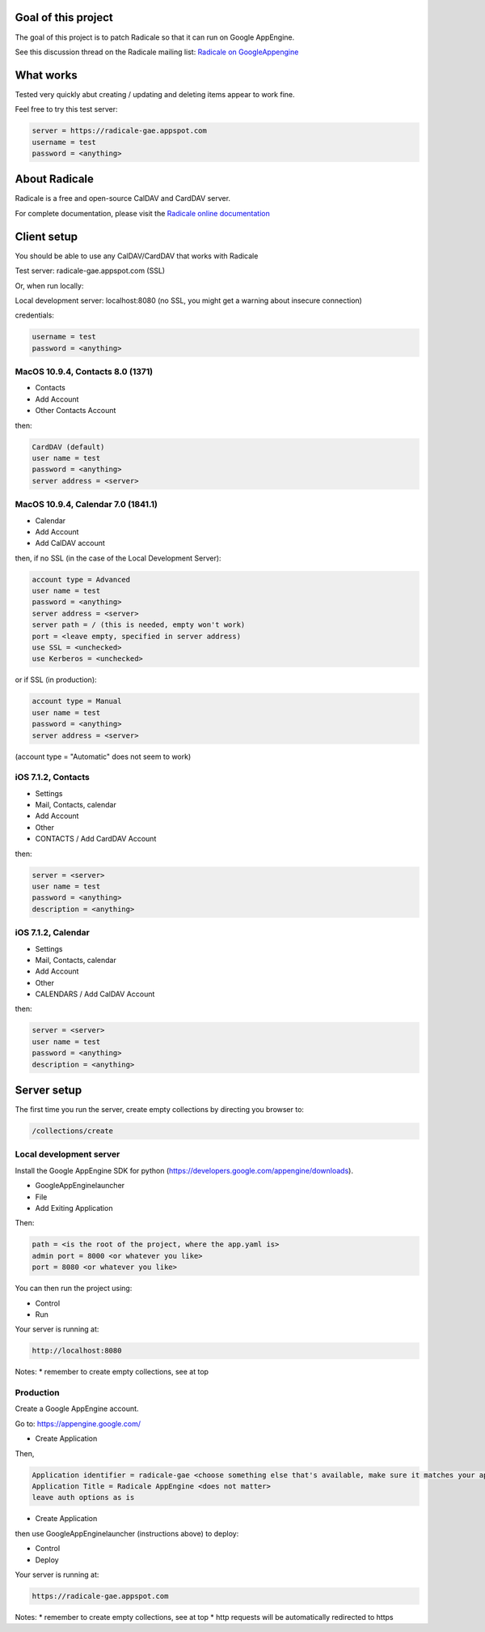 =========
 Goal of this project
=========

The goal of this project is to patch Radicale so that it can run on Google AppEngine.

See this discussion thread on the Radicale mailing list: `Radicale on GoogleAppengine <http://librelist.com/browser//radicale/2014/6/21/radicale-on-googleappengine/>`_

=========
 What works
=========

Tested very quickly abut creating / updating and deleting items appear to work fine.

Feel free to try this test server:

.. code-block::

	server = https://radicale-gae.appspot.com
	username = test
	password = <anything>

=========
 About Radicale
=========

Radicale is a free and open-source CalDAV and CardDAV server.

For complete documentation, please visit the `Radicale online documentation
<http://www.radicale.org/documentation>`_

=========
 Client setup
=========

You should be able to use any CalDAV/CardDAV that works with Radicale

Test server: radicale-gae.appspot.com
(SSL)

Or, when run locally:

Local development server: localhost:8080
(no SSL, you might get a warning about insecure connection)

credentials:

.. code-block::

	username = test
	password = <anything>

---------
MacOS 10.9.4, Contacts 8.0 (1371)
---------

* Contacts 
* Add Account 
* Other Contacts Account

then:

.. code-block::

	CardDAV (default)
	user name = test
	password = <anything>
	server address = <server>

---------
MacOS 10.9.4, Calendar 7.0 (1841.1)
---------

* Calendar 
* Add Account 
* Add CalDAV account

then, if no SSL (in the case of the Local Development Server):

.. code-block::

	account type = Advanced
	user name = test
	password = <anything>
	server address = <server>
	server path = / (this is needed, empty won't work)
	port = <leave empty, specified in server address)
	use SSL = <unchecked>
	use Kerberos = <unchecked>

or if SSL (in production):

.. code-block::

	account type = Manual
	user name = test
	password = <anything>
	server address = <server>

(account type = "Automatic" does not seem to work)

---------
iOS 7.1.2, Contacts
---------

* Settings 
* Mail, Contacts, calendar
* Add Account
* Other
* CONTACTS / Add CardDAV Account

then:

.. code-block::

	server = <server>
	user name = test
	password = <anything>
	description = <anything>

---------
iOS 7.1.2, Calendar
---------

* Settings 
* Mail, Contacts, calendar
* Add Account
* Other
* CALENDARS / Add CalDAV Account

then:

.. code-block::

	server = <server>
	user name = test
	password = <anything>
	description = <anything>

=========
Server setup
=========

The first time you run the server, create empty collections by directing you browser to:

.. code-block::

	/collections/create

-----------
Local development server
-----------

Install the Google AppEngine SDK for python (https://developers.google.com/appengine/downloads).

* GoogleAppEnginelauncher
* File
* Add Exiting Application

Then:

.. code-block::

	path = <is the root of the project, where the app.yaml is>
	admin port = 8000 <or whatever you like>
	port = 8080 <or whatever you like>

You can then run the project using:

* Control
* Run

Your server is running at:

.. code-block::

	http://localhost:8080

Notes:
* remember to create empty collections, see at top

-----------
Production
-----------

Create a Google AppEngine account.

Go to: https://appengine.google.com/

* Create Application

Then,

.. code-block::

	Application identifier = radicale-gae <choose something else that's available, make sure it matches your application name in app.yaml>
	Application Title = Radicale AppEngine <does not matter>
	leave auth options as is

* Create Application

then use GoogleAppEnginelauncher (instructions above) to deploy:

* Control
* Deploy
 
Your server is running at:

.. code-block::

	https://radicale-gae.appspot.com

Notes:
* remember to create empty collections, see at top
* http requests will be automatically redirected to https
